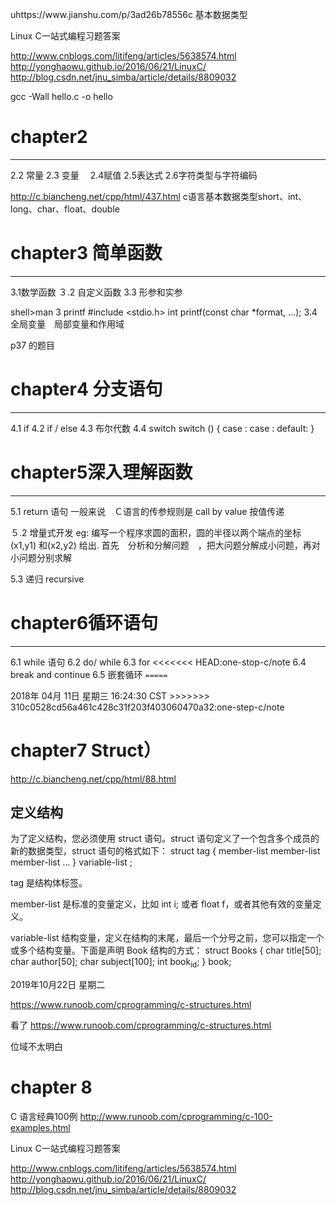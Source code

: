 uhttps://www.jianshu.com/p/3ad26b78556c 基本数据类型

Linux C一站式编程习题答案

http://www.cnblogs.com/litifeng/articles/5638574.html
http://yonghaowu.github.io/2016/06/21/LinuxC/
http://blog.csdn.net/jnu_simba/article/details/8809032

gcc -Wall hello.c -o  hello

* chapter2
-------------------
2.2 常量
2.3 变量　
2.4赋值
2.5表达式
2.6字符类型与字符编码

http://c.biancheng.net/cpp/html/437.html c语言基本数据类型short、int、long、char、float、double


* chapter3 简单函数
-----------------
3.1数学函数
３.2 自定义函数
3.3 形参和实参

shell>man 3  printf
       #include <stdio.h>
       int printf(const char *format, ...);
3.4 全局变量　局部变量和作用域

p37 的题目

*   chapter4  分支语句
-----------------

4.1 if
4.2 if / else
4.3 布尔代数
4.4 switch
switch ()
{
case  :
case :
default:
}



* chapter5深入理解函数
----------------
5.1 return 语句
一般来说　Ｃ语言的传参规则是 call by value 按值传递

５.2 增量式开发
eg:
  编写一个程序求圆的面积，圆的半径以两个端点的坐标(x1,y1) 和(x2,y2) 给出. 首先　分析和分解问题　，把大问题分解成小问题，再对小问题分别求解

5.3 递归 recursive


* chapter6循环语句
----------------
6.1 while 语句
6.2 do/ while 
6.3 for
<<<<<<< HEAD:one-stop-c/note
6.4 break and continue
6.5 嵌套循环
=======

2018年 04月 11日 星期三 16:24:30 CST
>>>>>>> 310c0528cd56a461c428c31f203f403060470a32:one-step-c/note

* chapter7 Struct）
http://c.biancheng.net/cpp/html/88.html


** 定义结构

为了定义结构，您必须使用 struct 语句。struct 语句定义了一个包含多个成员的新的数据类型，struct 语句的格式如下：
struct tag { 
    member-list
    member-list 
    member-list  
    ...
} variable-list ;

tag 是结构体标签。

member-list 是标准的变量定义，比如 int i; 或者 float f，或者其他有效的变量定义。

variable-list 结构变量，定义在结构的末尾，最后一个分号之前，您可以指定一个或多个结构变量。下面是声明 Book 结构的方式：
struct Books
{
   char  title[50];
   char  author[50];
   char  subject[100];
   int   book_id;
} book;




2019年10月22日 星期二

https://www.runoob.com/cprogramming/c-structures.html


看了 https://www.runoob.com/cprogramming/c-structures.html

位域不太明白



* chapter 8 

C 语言经典100例
http://www.runoob.com/cprogramming/c-100-examples.html


Linux C一站式编程习题答案

http://www.cnblogs.com/litifeng/articles/5638574.html
http://yonghaowu.github.io/2016/06/21/LinuxC/
http://blog.csdn.net/jnu_simba/article/details/8809032

